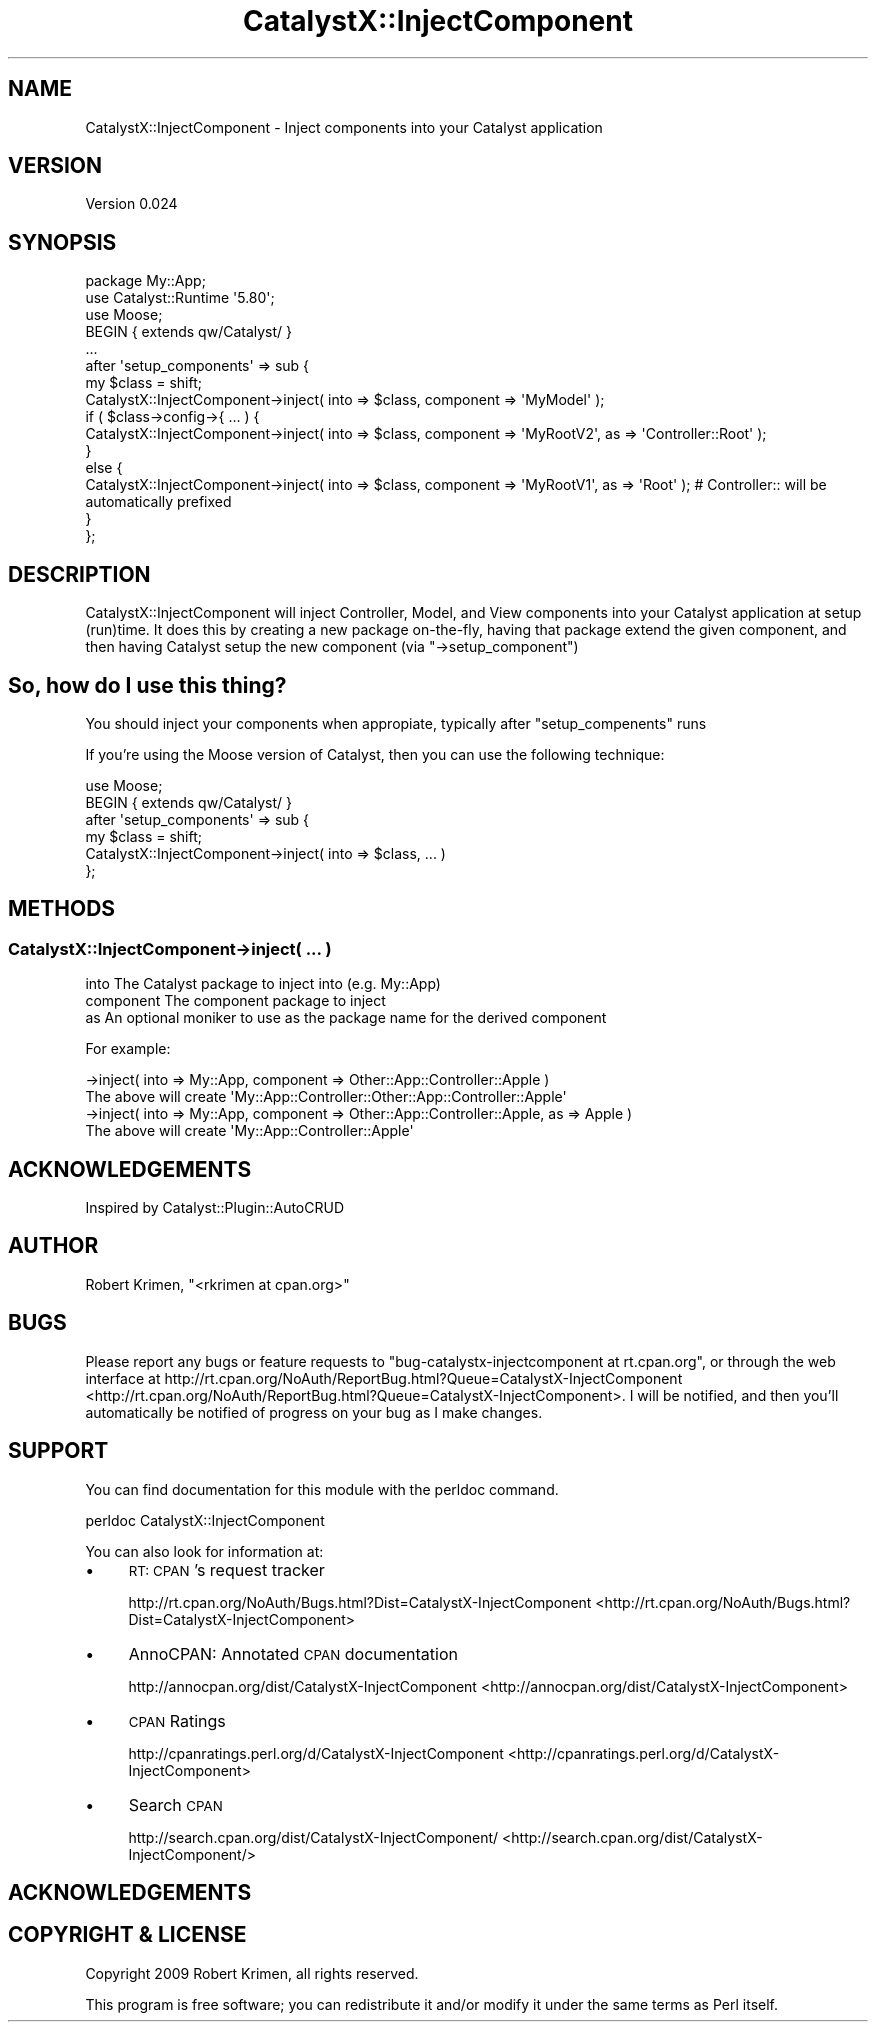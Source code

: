 .\" Automatically generated by Pod::Man 2.23 (Pod::Simple 3.14)
.\"
.\" Standard preamble:
.\" ========================================================================
.de Sp \" Vertical space (when we can't use .PP)
.if t .sp .5v
.if n .sp
..
.de Vb \" Begin verbatim text
.ft CW
.nf
.ne \\$1
..
.de Ve \" End verbatim text
.ft R
.fi
..
.\" Set up some character translations and predefined strings.  \*(-- will
.\" give an unbreakable dash, \*(PI will give pi, \*(L" will give a left
.\" double quote, and \*(R" will give a right double quote.  \*(C+ will
.\" give a nicer C++.  Capital omega is used to do unbreakable dashes and
.\" therefore won't be available.  \*(C` and \*(C' expand to `' in nroff,
.\" nothing in troff, for use with C<>.
.tr \(*W-
.ds C+ C\v'-.1v'\h'-1p'\s-2+\h'-1p'+\s0\v'.1v'\h'-1p'
.ie n \{\
.    ds -- \(*W-
.    ds PI pi
.    if (\n(.H=4u)&(1m=24u) .ds -- \(*W\h'-12u'\(*W\h'-12u'-\" diablo 10 pitch
.    if (\n(.H=4u)&(1m=20u) .ds -- \(*W\h'-12u'\(*W\h'-8u'-\"  diablo 12 pitch
.    ds L" ""
.    ds R" ""
.    ds C` ""
.    ds C' ""
'br\}
.el\{\
.    ds -- \|\(em\|
.    ds PI \(*p
.    ds L" ``
.    ds R" ''
'br\}
.\"
.\" Escape single quotes in literal strings from groff's Unicode transform.
.ie \n(.g .ds Aq \(aq
.el       .ds Aq '
.\"
.\" If the F register is turned on, we'll generate index entries on stderr for
.\" titles (.TH), headers (.SH), subsections (.SS), items (.Ip), and index
.\" entries marked with X<> in POD.  Of course, you'll have to process the
.\" output yourself in some meaningful fashion.
.ie \nF \{\
.    de IX
.    tm Index:\\$1\t\\n%\t"\\$2"
..
.    nr % 0
.    rr F
.\}
.el \{\
.    de IX
..
.\}
.\"
.\" Accent mark definitions (@(#)ms.acc 1.5 88/02/08 SMI; from UCB 4.2).
.\" Fear.  Run.  Save yourself.  No user-serviceable parts.
.    \" fudge factors for nroff and troff
.if n \{\
.    ds #H 0
.    ds #V .8m
.    ds #F .3m
.    ds #[ \f1
.    ds #] \fP
.\}
.if t \{\
.    ds #H ((1u-(\\\\n(.fu%2u))*.13m)
.    ds #V .6m
.    ds #F 0
.    ds #[ \&
.    ds #] \&
.\}
.    \" simple accents for nroff and troff
.if n \{\
.    ds ' \&
.    ds ` \&
.    ds ^ \&
.    ds , \&
.    ds ~ ~
.    ds /
.\}
.if t \{\
.    ds ' \\k:\h'-(\\n(.wu*8/10-\*(#H)'\'\h"|\\n:u"
.    ds ` \\k:\h'-(\\n(.wu*8/10-\*(#H)'\`\h'|\\n:u'
.    ds ^ \\k:\h'-(\\n(.wu*10/11-\*(#H)'^\h'|\\n:u'
.    ds , \\k:\h'-(\\n(.wu*8/10)',\h'|\\n:u'
.    ds ~ \\k:\h'-(\\n(.wu-\*(#H-.1m)'~\h'|\\n:u'
.    ds / \\k:\h'-(\\n(.wu*8/10-\*(#H)'\z\(sl\h'|\\n:u'
.\}
.    \" troff and (daisy-wheel) nroff accents
.ds : \\k:\h'-(\\n(.wu*8/10-\*(#H+.1m+\*(#F)'\v'-\*(#V'\z.\h'.2m+\*(#F'.\h'|\\n:u'\v'\*(#V'
.ds 8 \h'\*(#H'\(*b\h'-\*(#H'
.ds o \\k:\h'-(\\n(.wu+\w'\(de'u-\*(#H)/2u'\v'-.3n'\*(#[\z\(de\v'.3n'\h'|\\n:u'\*(#]
.ds d- \h'\*(#H'\(pd\h'-\w'~'u'\v'-.25m'\f2\(hy\fP\v'.25m'\h'-\*(#H'
.ds D- D\\k:\h'-\w'D'u'\v'-.11m'\z\(hy\v'.11m'\h'|\\n:u'
.ds th \*(#[\v'.3m'\s+1I\s-1\v'-.3m'\h'-(\w'I'u*2/3)'\s-1o\s+1\*(#]
.ds Th \*(#[\s+2I\s-2\h'-\w'I'u*3/5'\v'-.3m'o\v'.3m'\*(#]
.ds ae a\h'-(\w'a'u*4/10)'e
.ds Ae A\h'-(\w'A'u*4/10)'E
.    \" corrections for vroff
.if v .ds ~ \\k:\h'-(\\n(.wu*9/10-\*(#H)'\s-2\u~\d\s+2\h'|\\n:u'
.if v .ds ^ \\k:\h'-(\\n(.wu*10/11-\*(#H)'\v'-.4m'^\v'.4m'\h'|\\n:u'
.    \" for low resolution devices (crt and lpr)
.if \n(.H>23 .if \n(.V>19 \
\{\
.    ds : e
.    ds 8 ss
.    ds o a
.    ds d- d\h'-1'\(ga
.    ds D- D\h'-1'\(hy
.    ds th \o'bp'
.    ds Th \o'LP'
.    ds ae ae
.    ds Ae AE
.\}
.rm #[ #] #H #V #F C
.\" ========================================================================
.\"
.IX Title "CatalystX::InjectComponent 3"
.TH CatalystX::InjectComponent 3 "2009-10-15" "perl v5.12.4" "User Contributed Perl Documentation"
.\" For nroff, turn off justification.  Always turn off hyphenation; it makes
.\" way too many mistakes in technical documents.
.if n .ad l
.nh
.SH "NAME"
CatalystX::InjectComponent \- Inject components into your Catalyst application
.SH "VERSION"
.IX Header "VERSION"
Version 0.024
.SH "SYNOPSIS"
.IX Header "SYNOPSIS"
.Vb 1
\&    package My::App;
\&
\&    use Catalyst::Runtime \*(Aq5.80\*(Aq;
\&
\&    use Moose;
\&    BEGIN { extends qw/Catalyst/ }
\&
\&    ...
\&
\&    after \*(Aqsetup_components\*(Aq => sub {
\&        my $class = shift;
\&        CatalystX::InjectComponent\->inject( into => $class, component => \*(AqMyModel\*(Aq );
\&        if ( $class\->config\->{ ... ) {
\&            CatalystX::InjectComponent\->inject( into => $class, component => \*(AqMyRootV2\*(Aq, as => \*(AqController::Root\*(Aq );
\&        }
\&        else {
\&            CatalystX::InjectComponent\->inject( into => $class, component => \*(AqMyRootV1\*(Aq, as => \*(AqRoot\*(Aq ); # Controller:: will be automatically prefixed
\&        }
\&    };
.Ve
.SH "DESCRIPTION"
.IX Header "DESCRIPTION"
CatalystX::InjectComponent will inject Controller, Model, and View components into your Catalyst application at setup (run)time. It does this by creating
a new package on-the-fly, having that package extend the given component, and then having Catalyst setup the new component (via \f(CW\*(C`\->setup_component\*(C'\fR)
.SH "So, how do I use this thing?"
.IX Header "So, how do I use this thing?"
You should inject your components when appropiate, typically after \f(CW\*(C`setup_compenents\*(C'\fR runs
.PP
If you're using the Moose version of Catalyst, then you can use the following technique:
.PP
.Vb 2
\&    use Moose;
\&    BEGIN { extends qw/Catalyst/ }
\&
\&    after \*(Aqsetup_components\*(Aq => sub {
\&        my $class = shift;
\&
\&        CatalystX::InjectComponent\->inject( into => $class, ... )
\&    };
.Ve
.SH "METHODS"
.IX Header "METHODS"
.SS "CatalystX::InjectComponent\->inject( ... )"
.IX Subsection "CatalystX::InjectComponent->inject( ... )"
.Vb 3
\&    into        The Catalyst package to inject into (e.g. My::App)
\&    component   The component package to inject
\&    as          An optional moniker to use as the package name for the derived component
.Ve
.PP
For example:
.PP
.Vb 1
\&    \->inject( into => My::App, component => Other::App::Controller::Apple )
\&        
\&        The above will create \*(AqMy::App::Controller::Other::App::Controller::Apple\*(Aq
\&
\&    \->inject( into => My::App, component => Other::App::Controller::Apple, as => Apple )
\&
\&        The above will create \*(AqMy::App::Controller::Apple\*(Aq
.Ve
.SH "ACKNOWLEDGEMENTS"
.IX Header "ACKNOWLEDGEMENTS"
Inspired by Catalyst::Plugin::AutoCRUD
.SH "AUTHOR"
.IX Header "AUTHOR"
Robert Krimen, \f(CW\*(C`<rkrimen at cpan.org>\*(C'\fR
.SH "BUGS"
.IX Header "BUGS"
Please report any bugs or feature requests to \f(CW\*(C`bug\-catalystx\-injectcomponent at rt.cpan.org\*(C'\fR, or through
the web interface at http://rt.cpan.org/NoAuth/ReportBug.html?Queue=CatalystX\-InjectComponent <http://rt.cpan.org/NoAuth/ReportBug.html?Queue=CatalystX-InjectComponent>.  I will be notified, and then you'll
automatically be notified of progress on your bug as I make changes.
.SH "SUPPORT"
.IX Header "SUPPORT"
You can find documentation for this module with the perldoc command.
.PP
.Vb 1
\&    perldoc CatalystX::InjectComponent
.Ve
.PP
You can also look for information at:
.IP "\(bu" 4
\&\s-1RT:\s0 \s-1CPAN\s0's request tracker
.Sp
http://rt.cpan.org/NoAuth/Bugs.html?Dist=CatalystX\-InjectComponent <http://rt.cpan.org/NoAuth/Bugs.html?Dist=CatalystX-InjectComponent>
.IP "\(bu" 4
AnnoCPAN: Annotated \s-1CPAN\s0 documentation
.Sp
http://annocpan.org/dist/CatalystX\-InjectComponent <http://annocpan.org/dist/CatalystX-InjectComponent>
.IP "\(bu" 4
\&\s-1CPAN\s0 Ratings
.Sp
http://cpanratings.perl.org/d/CatalystX\-InjectComponent <http://cpanratings.perl.org/d/CatalystX-InjectComponent>
.IP "\(bu" 4
Search \s-1CPAN\s0
.Sp
http://search.cpan.org/dist/CatalystX\-InjectComponent/ <http://search.cpan.org/dist/CatalystX-InjectComponent/>
.SH "ACKNOWLEDGEMENTS"
.IX Header "ACKNOWLEDGEMENTS"
.SH "COPYRIGHT & LICENSE"
.IX Header "COPYRIGHT & LICENSE"
Copyright 2009 Robert Krimen, all rights reserved.
.PP
This program is free software; you can redistribute it and/or modify it
under the same terms as Perl itself.
